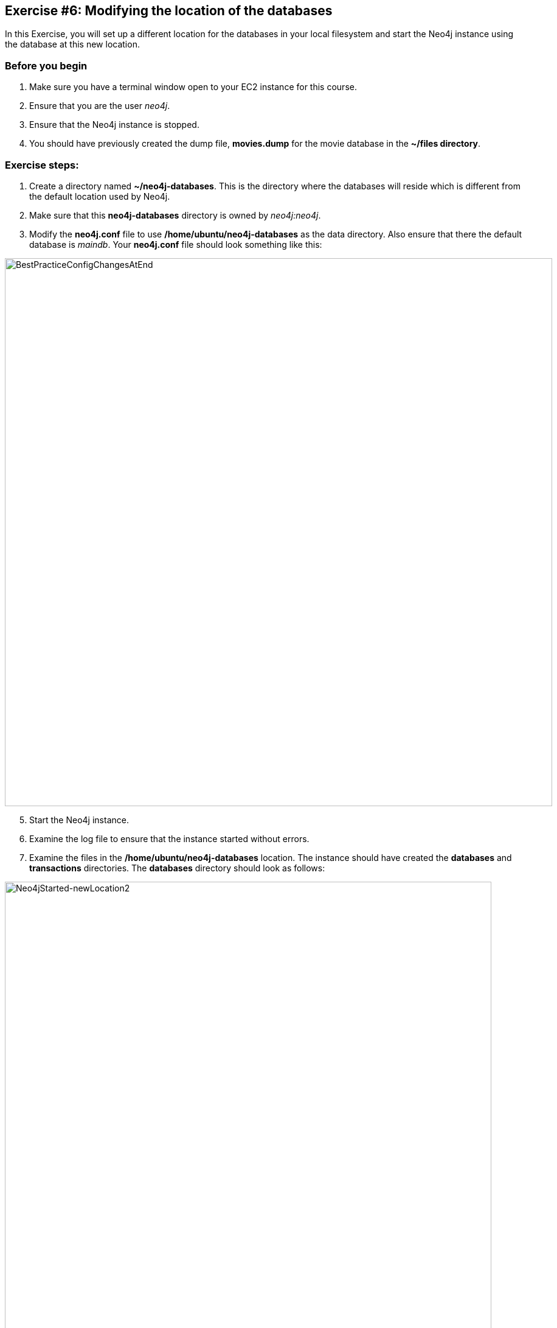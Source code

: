 
== Exercise #6: Modifying the location of the databases

In this Exercise, you will set up a different location for the databases in your local filesystem and start the Neo4j instance using the database at this new location.

=== Before you begin

. Make sure you have a terminal window open to your EC2 instance for this course.
. Ensure that you are the user _neo4j_.
. Ensure that the Neo4j instance is stopped.
. You should have previously created the dump file, *movies.dump* for the movie database in the *~/files directory*.

=== Exercise steps:


. Create a directory named *~/neo4j-databases*. This is the directory where the databases will reside which is different from the default location used by Neo4j.
. Make sure that this *neo4j-databases* directory is owned by _neo4j:neo4j_.
. Modify the *neo4j.conf* file to use */home/ubuntu/neo4j-databases* as the data directory. Also ensure that there the default database is _maindb_. Your *neo4j.conf* file should look something like this:

image::BestPracticeConfigChangesAtEnd.png[BestPracticeConfigChangesAtEnd,width=900,align=center]

[start=5]
. Start the Neo4j instance.
. Examine the log file to ensure that the instance started without errors.
. Examine the files in the */home/ubuntu/neo4j-databases* location. The instance should have created the *databases* and *transactions* directories. The *databases* directory should look as follows:

image::Neo4jStarted-newLocation2.png[Neo4jStarted-newLocation2,width=800,align=center]

[start=8]
. Connect to the _maindb_ database using `cypher-shell`. Did you need to change the password?
. Exit `cypher-shell`.
. Use the `load` command of the `neo4j-admin` tool to create the database, _movies_ from the dump file as follows:
----
/usr/bin/neo4j-admin load --database=movies --from=/home/ubuntu/files/movies.dump
----
[start=11]
. In `cypher-shell' create _movies_.
. Confirm that this _movies_ database has 171 nodes.

=== Exercise summary

You have now configured the Neo4j instance to use a different location for the databases.

